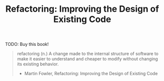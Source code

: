 :PROPERTIES:
:ID:       b692fa86-e93e-4684-998a-36bd8b29a9e4
:DESCRIPTION: A book by Martin Fowler, published by Addison-Wesley
:END:
#+title: Refactoring: Improving the Design of Existing Code

TODO: Buy this book!

#+BEGIN_QUOTE
refactoring (n.) A change made to the internal structure of software to make it easier to understand and cheaper to modify without changing its existing behavior.
- Martin Fowler, Refactoring: Improving the Design of Existing Code
#+END_QUOTE
